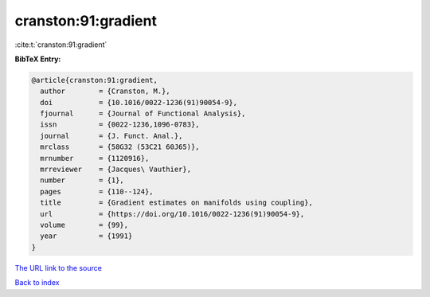 cranston:91:gradient
====================

:cite:t:`cranston:91:gradient`

**BibTeX Entry:**

.. code-block:: bibtex

   @article{cranston:91:gradient,
     author        = {Cranston, M.},
     doi           = {10.1016/0022-1236(91)90054-9},
     fjournal      = {Journal of Functional Analysis},
     issn          = {0022-1236,1096-0783},
     journal       = {J. Funct. Anal.},
     mrclass       = {58G32 (53C21 60J65)},
     mrnumber      = {1120916},
     mrreviewer    = {Jacques\ Vauthier},
     number        = {1},
     pages         = {110--124},
     title         = {Gradient estimates on manifolds using coupling},
     url           = {https://doi.org/10.1016/0022-1236(91)90054-9},
     volume        = {99},
     year          = {1991}
   }
`The URL link to the source <https://doi.org/10.1016/0022-1236(91)90054-9>`_


`Back to index <../By-Cite-Keys.html>`_
